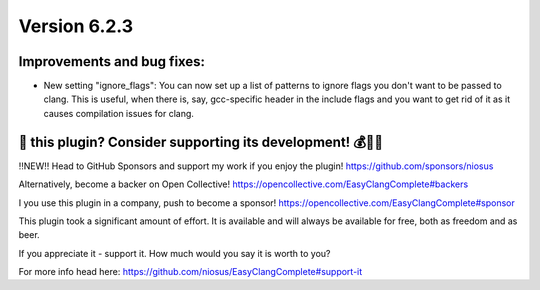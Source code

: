 Version 6.2.3
=============

Improvements and bug fixes:
---------------------------
- New setting "ignore_flags":
  You can now set up a list of patterns to ignore flags you don't want to be
  passed to clang. This is useful, when there is, say, gcc-specific header in
  the include flags and you want to get rid of it as it causes compilation
  issues for clang.

💜 this plugin? Consider supporting its development! 💰💸💶
------------------------------------------------------------
‼️NEW‼️ Head to GitHub Sponsors and support my work if you enjoy the plugin!
https://github.com/sponsors/niosus

Alternatively, become a backer on Open Collective!
https://opencollective.com/EasyClangComplete#backers

I you use this plugin in a company, push to become a sponsor!
https://opencollective.com/EasyClangComplete#sponsor

This plugin took a significant amount of effort. It is available and will always
be available for free, both as freedom and as beer.

If you appreciate it - support it. How much would you say it is worth to you?

For more info head here:
https://github.com/niosus/EasyClangComplete#support-it

